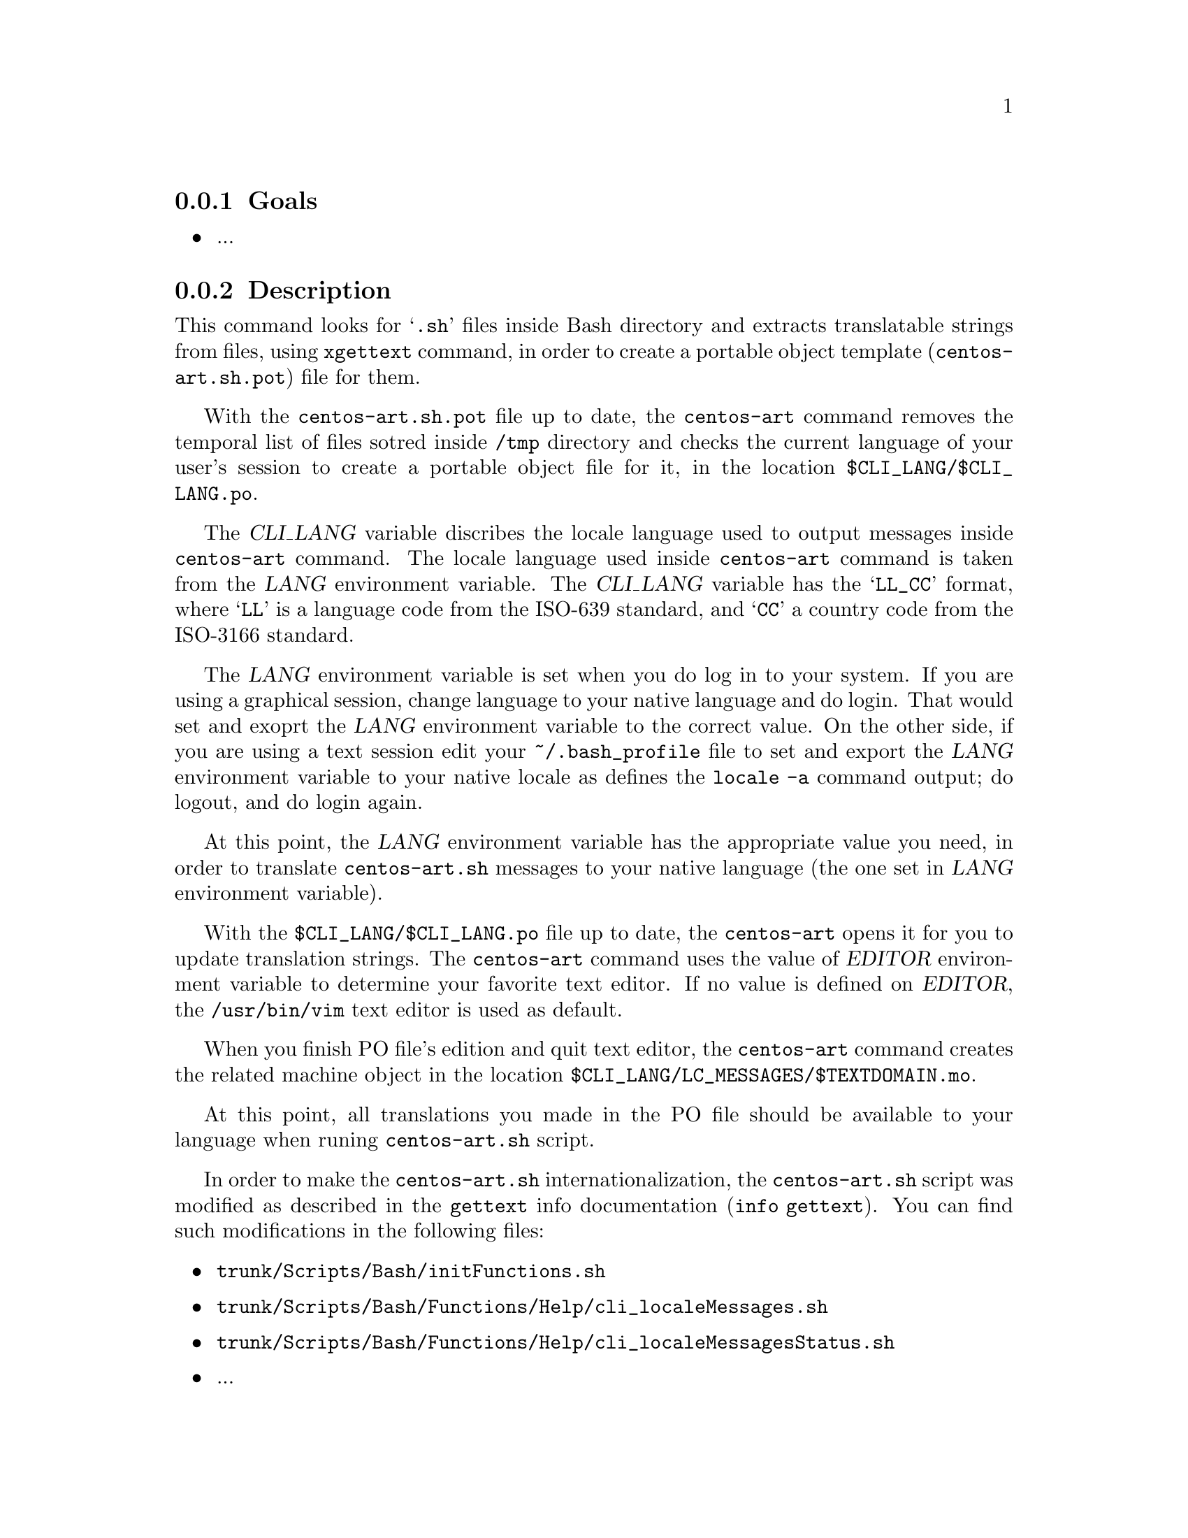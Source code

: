 @subsection Goals

@itemize
@item ...
@end itemize

@subsection Description

This command looks for @samp{.sh} files inside Bash directory and
extracts translatable strings from files, using @command{xgettext}
command, in order to create a portable object template
(@file{centos-art.sh.pot}) file for them.

With the @file{centos-art.sh.pot} file up to date, the
@command{centos-art} command removes the temporal list of files sotred
inside @file{/tmp} directory and checks the current language of your
user's session to create a portable object file for it, in the
location @file{$CLI_LANG/$CLI_LANG.po}. 

The @var{CLI_LANG} variable discribes the locale language used to
output messages inside @command{centos-art} command. The locale
language used inside @command{centos-art} command is taken from the
@var{LANG} environment variable.  The @var{CLI_LANG} variable has the
@samp{LL_CC} format, where @samp{LL} is a language code from the
ISO-639 standard, and @samp{CC} a country code from the ISO-3166
standard.

The @var{LANG} environment variable is set when you do log in to your
system. If you are using a graphical session, change language to your
native language and do login. That would set and exoprt the @var{LANG}
environment variable to the correct value. On the other side, if you
are using a text session edit your @file{~/.bash_profile} file to set
and export the @var{LANG} environment variable to your native locale
as defines the @command{locale -a} command output; do logout, and do
login again.

At this point, the @var{LANG} environment variable has the appropriate
value you need, in order to translate @command{centos-art.sh} messages
to your native language (the one set in @var{LANG} environment
variable). 

With the @file{$CLI_LANG/$CLI_LANG.po} file up to date, the
@command{centos-art} opens it for you to update translation strings.
The @command{centos-art} command uses the value of @var{EDITOR}
environment variable to determine your favorite text editor. If no
value is defined on @var{EDITOR}, the @file{/usr/bin/vim} text editor
is used as default.

When you finish PO file's edition and quit text editor, the
@command{centos-art} command creates the related machine object in the
location @file{$CLI_LANG/LC_MESSAGES/$TEXTDOMAIN.mo}.

At this point, all translations you made in the PO file should be
available to your language when runing @command{centos-art.sh} script. 

In order to make the @command{centos-art.sh} internationalization, the
@command{centos-art.sh} script was modified as described in the
@command{gettext} info documentation (@command{info gettext}).  You
can find such modifications in the following files:

@itemize
@item @file{trunk/Scripts/Bash/initFunctions.sh}
@item @file{trunk/Scripts/Bash/Functions/Help/cli_localeMessages.sh}
@item @file{trunk/Scripts/Bash/Functions/Help/cli_localeMessagesStatus.sh}
@end itemize

@itemize
@item ...
@end itemize

@subsection Usage

@table @samp
@item centos-art locale --edit
Use this command to translate command-line interface output messages
in the current system locale you are using (as specified in @var{LANG}
environment variable).
@item centos-art locale --list
Use this command to see the command-line interface locale report.
@end table

@subsection See also

@menu
@end menu
